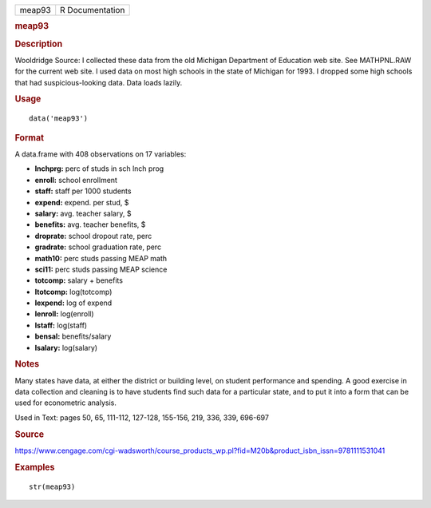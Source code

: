 .. container::

   .. container::

      ====== ===============
      meap93 R Documentation
      ====== ===============

      .. rubric:: meap93
         :name: meap93

      .. rubric:: Description
         :name: description

      Wooldridge Source: I collected these data from the old Michigan
      Department of Education web site. See MATHPNL.RAW for the current
      web site. I used data on most high schools in the state of
      Michigan for 1993. I dropped some high schools that had
      suspicious-looking data. Data loads lazily.

      .. rubric:: Usage
         :name: usage

      ::

         data('meap93')

      .. rubric:: Format
         :name: format

      A data.frame with 408 observations on 17 variables:

      -  **lnchprg:** perc of studs in sch lnch prog

      -  **enroll:** school enrollment

      -  **staff:** staff per 1000 students

      -  **expend:** expend. per stud, $

      -  **salary:** avg. teacher salary, $

      -  **benefits:** avg. teacher benefits, $

      -  **droprate:** school dropout rate, perc

      -  **gradrate:** school graduation rate, perc

      -  **math10:** perc studs passing MEAP math

      -  **sci11:** perc studs passing MEAP science

      -  **totcomp:** salary + benefits

      -  **ltotcomp:** log(totcomp)

      -  **lexpend:** log of expend

      -  **lenroll:** log(enroll)

      -  **lstaff:** log(staff)

      -  **bensal:** benefits/salary

      -  **lsalary:** log(salary)

      .. rubric:: Notes
         :name: notes

      Many states have data, at either the district or building level,
      on student performance and spending. A good exercise in data
      collection and cleaning is to have students find such data for a
      particular state, and to put it into a form that can be used for
      econometric analysis.

      Used in Text: pages 50, 65, 111-112, 127-128, 155-156, 219, 336,
      339, 696-697

      .. rubric:: Source
         :name: source

      https://www.cengage.com/cgi-wadsworth/course_products_wp.pl?fid=M20b&product_isbn_issn=9781111531041

      .. rubric:: Examples
         :name: examples

      ::

          str(meap93)
